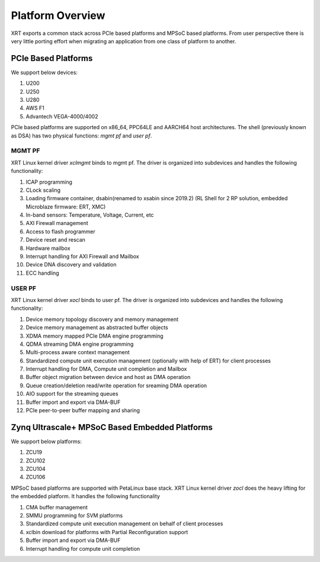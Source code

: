 .. _platforms.rst:


Platform Overview
*****************

.. image:: XRT-Architecture.svg
   :align: center

XRT exports a common stack across PCIe based platforms and MPSoC based platforms.
From user perspective there is very little porting effort when migrating an
application from one class of platform to another.

PCIe Based Platforms
====================

We support below devices:

1. U200
2. U250
3. U280
4. AWS F1
5. Advantech VEGA-4000/4002

PCIe based platforms are supported on x86_64, PPC64LE and AARCH64 host architectures.
The shell (previously known as DSA) has two physical functions: *mgmt pf* and *user pf*.

MGMT PF
-------

XRT Linux kernel driver *xclmgmt* binds to mgmt pf. The driver is organized into subdevices and handles
the following functionality:

1.  ICAP programming
2.  CLock scaling
3.  Loading firmware container, dsabin(renamed to xsabin since 2019.2) (RL Shell for 2 RP solution, embedded Microblaze firmware: ERT, XMC)
4.  In-band sensors: Temperature, Voltage, Current, etc
5.  AXI Firewall management
6.  Access to flash programmer
7.  Device reset and rescan
8.  Hardware mailbox
9.  Interrupt handling for AXI Firewall and Mailbox
10. Device DNA discovery and validation
11. ECC handling

USER PF
-------

XRT Linux kernel driver *xocl* binds to user pf. The driver is organized into subdevices and handles the
following functionality:

1.  Device memory topology discovery and memory management
2.  Device memory management as abstracted buffer objects
3.  XDMA memory mapped PCIe DMA engine programming
4.  QDMA streaming DMA engine programming
5.  Multi-process aware context management
6.  Standardized compute unit execution management (optionally with help of ERT) for client processes
7.  Interrupt handling for DMA, Compute unit completion and Mailbox
8.  Buffer object migration between device and host as DMA operation
9.  Queue creation/deletion read/write operation for sreaming DMA operation
10. AIO support for the streaming queues
11. Buffer import and export via DMA-BUF
12. PCIe peer-to-peer buffer mapping and sharing


Zynq Ultrascale+ MPSoC Based Embedded Platforms
===============================================

We support below platforms:

1. ZCU19
2. ZCU102
3. ZCU104
4. ZCU106

MPSoC based platforms are supported with PetaLinux base stack. XRT Linux kernel
driver *zocl* does the heavy lifting for the embedded platform. It handles the
following functionality

1.  CMA buffer management
2.  SMMU programming for SVM platforms
3.  Standardized compute unit execution management on behalf of client processes
4.  xclbin download for platforms with Partial Reconfiguration support
5.  Buffer import and export via DMA-BUF
6.  Interrupt handling for compute unit completion
